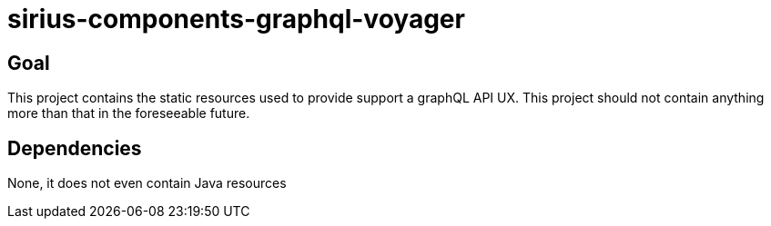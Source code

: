 = sirius-components-graphql-voyager

== Goal

This project contains the static resources used to provide support a graphQL API UX.
This project should not contain anything more than that in the foreseeable future.

== Dependencies

None, it does not even contain Java resources